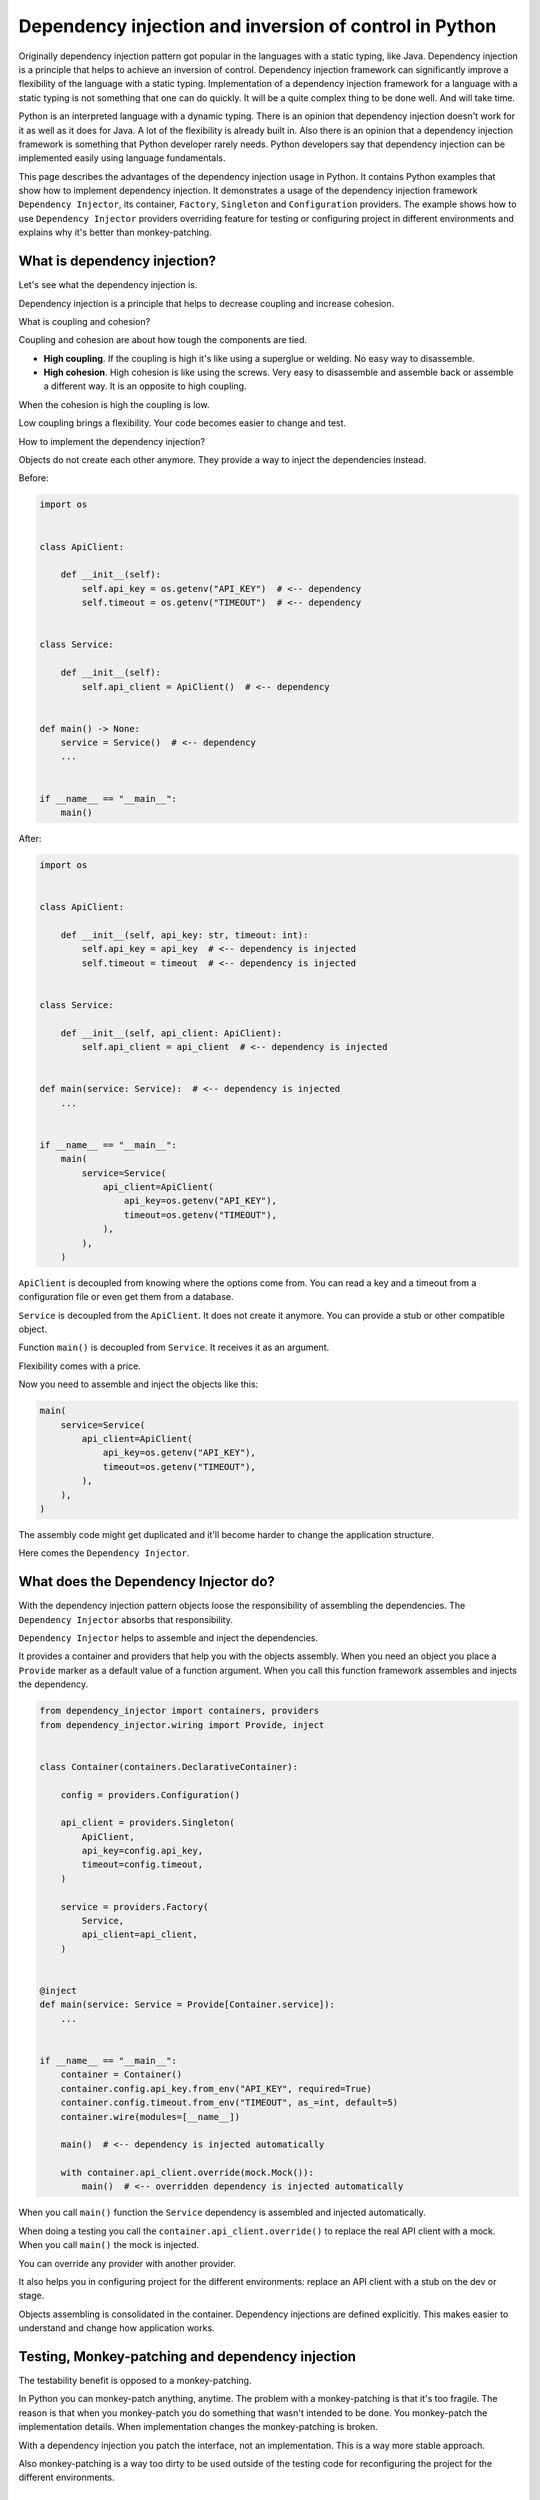 Dependency injection and inversion of control in Python
=======================================================

.. meta::
   :keywords: Python,DI,Dependency injection,IoC,Inversion of Control,Example
   :description: This page describes a usage of the dependency injection and inversion of control
                 in Python. It contains Python examples that show how to implement dependency
                 injection. It demonstrates a usage of the dependency injection framework
                 Dependency Injector, its container, Factory, Singleton and Configuration
                 providers. The example show how to use Dependency Injector providers overriding
                 feature for testing or configuring project in different environments and explains
                 why it's better than monkey-patching.

Originally dependency injection pattern got popular in the languages with a static typing,
like Java. Dependency injection is a principle that helps to achieve an inversion of control.
Dependency injection framework can significantly improve a flexibility of the language
with a static typing. Implementation of a dependency injection framework for a language
with a static typing is not something that one can do quickly. It will be a quite complex thing
to be done well. And will take time.

Python is an interpreted language with a dynamic typing. There is an opinion that dependency
injection doesn't work for it as well as it does for Java. A lot of the flexibility is already
built in. Also there is an opinion that a dependency injection framework is something that
Python developer rarely needs. Python developers say that dependency injection can be implemented
easily using language fundamentals.

This page describes the advantages of the dependency injection usage in Python. It
contains Python examples that show how to implement dependency injection. It demonstrates a usage
of the dependency injection framework ``Dependency Injector``, its container, ``Factory``,
``Singleton`` and ``Configuration`` providers. The example shows how to use ``Dependency Injector``
providers overriding feature for testing or configuring project in different environments and
explains why it's better than monkey-patching.

What is dependency injection?
-----------------------------

Let's see what the dependency injection is.

Dependency injection is a principle that helps to decrease coupling and increase cohesion.

.. image:: images/coupling-cohesion.png

What is coupling and cohesion?

Coupling and cohesion are about how tough the components are tied.

- **High coupling**. If the coupling is high it's like using a superglue or welding. No easy way
  to disassemble.
- **High cohesion**. High cohesion is like using the screws. Very easy to disassemble and
  assemble back or assemble a different way. It is an opposite to high coupling.

When the cohesion is high the coupling is low.

Low coupling brings a flexibility. Your code becomes easier to change and test.

How to implement the dependency injection?

Objects do not create each other anymore. They provide a way to inject the dependencies instead.

Before:

.. code-block:: python

   import os


   class ApiClient:

       def __init__(self):
           self.api_key = os.getenv("API_KEY")  # <-- dependency
           self.timeout = os.getenv("TIMEOUT")  # <-- dependency


   class Service:

       def __init__(self):
           self.api_client = ApiClient()  # <-- dependency


   def main() -> None:
       service = Service()  # <-- dependency
       ...


   if __name__ == "__main__":
       main()

After:

.. code-block:: python

   import os


   class ApiClient:

       def __init__(self, api_key: str, timeout: int):
           self.api_key = api_key  # <-- dependency is injected
           self.timeout = timeout  # <-- dependency is injected


   class Service:

       def __init__(self, api_client: ApiClient):
           self.api_client = api_client  # <-- dependency is injected


   def main(service: Service):  # <-- dependency is injected
       ...


   if __name__ == "__main__":
       main(
           service=Service(
               api_client=ApiClient(
                   api_key=os.getenv("API_KEY"),
                   timeout=os.getenv("TIMEOUT"),
               ),
           ),
       )

``ApiClient`` is decoupled from knowing where the options come from. You can read a key and a
timeout from a configuration file or even get them from a database.

``Service`` is decoupled from the ``ApiClient``. It does not create it anymore. You can provide a
stub or other compatible object.

Function ``main()`` is decoupled from ``Service``. It receives it as an argument.

Flexibility comes with a price.

Now you need to assemble and inject the objects like this:

.. code-block:: python

   main(
       service=Service(
           api_client=ApiClient(
               api_key=os.getenv("API_KEY"),
               timeout=os.getenv("TIMEOUT"),
           ),
       ),
   )

The assembly code might get duplicated and it'll become harder to change the application structure.

Here comes the ``Dependency Injector``.

What does the Dependency Injector do?
-------------------------------------

With the dependency injection pattern objects loose the responsibility of assembling
the dependencies. The ``Dependency Injector`` absorbs that responsibility.

``Dependency Injector`` helps to assemble and inject the dependencies.

It provides a container and providers that help you with the objects assembly.
When you need an object you place a ``Provide`` marker as a default value of a
function argument. When you call this function framework assembles and injects
the dependency.

.. code-block:: python

   from dependency_injector import containers, providers
   from dependency_injector.wiring import Provide, inject


   class Container(containers.DeclarativeContainer):

       config = providers.Configuration()

       api_client = providers.Singleton(
           ApiClient,
           api_key=config.api_key,
           timeout=config.timeout,
       )

       service = providers.Factory(
           Service,
           api_client=api_client,
       )


   @inject
   def main(service: Service = Provide[Container.service]):
       ...


   if __name__ == "__main__":
       container = Container()
       container.config.api_key.from_env("API_KEY", required=True)
       container.config.timeout.from_env("TIMEOUT", as_=int, default=5)
       container.wire(modules=[__name__])

       main()  # <-- dependency is injected automatically

       with container.api_client.override(mock.Mock()):
           main()  # <-- overridden dependency is injected automatically

When you call ``main()`` function the ``Service`` dependency is assembled and injected automatically.

When doing a testing you call the ``container.api_client.override()`` to replace the real API
client with a mock. When you call ``main()`` the mock is injected.

You can override any provider with another provider.

It also helps you in configuring project for the different environments: replace an API client
with a stub on the dev or stage.

Objects assembling is consolidated in the container. Dependency injections are defined explicitly.
This makes easier to understand and change how application works.

Testing, Monkey-patching and dependency injection
-------------------------------------------------

The testability benefit is opposed to a monkey-patching.

In Python you can monkey-patch
anything, anytime. The problem with a monkey-patching is that it's too fragile. The reason is that
when you monkey-patch you do something that wasn't intended to be done. You monkey-patch the
implementation details. When implementation changes the monkey-patching is broken.

With a dependency injection you patch the interface, not an implementation. This is a way more
stable approach.

Also monkey-patching is a way too dirty to be used outside of the testing code for
reconfiguring the project for the different environments.

Conclusion
----------

Dependency injection brings you 3 advantages:

- **Flexibility**. The components are loosely coupled. You can easily extend or change a
  functionality of the system by combining the components different way. You even can do it on
  the fly.
- **Testability**. Testing is easy because you can easily inject mocks instead of real objects
  that use API or database, etc.
- **Clearness and maintainability**. Dependency injection helps you reveal the dependencies.
  Implicit becomes explicit. And "Explicit is better than implicit" (PEP 20 - The Zen of Python).
  You have all the components and dependencies defined explicitly in the container. This
  provides an overview and control on the application structure. It is easy to understand and
  change it.

Is it worth to use a dependency injection in Python?

It depends on what you build. The advantages above are not too important if you use Python as a
scripting language. The picture is different when you use Python to create an application. The
larger the application the more significant is the benefit.

Is it worth to use a framework for the dependency injection?

The complexity of the dependency injection pattern implementation in Python is
lower than in the other languages but it's still in place. It doesn't mean you have to use a
framework but using a framework is beneficial because the framework is:

- Already implemented
- Tested on all platforms and versions of Python
- Documented
- Supported
- Known to the other engineers

Few advices at last:

- **Give it a try**. Dependency injection is counter-intuitive. Our nature is that
  when we need something the first thought that comes to our mind is to go and get it. Dependency
  injection is just like "Wait, I need to state a need instead of getting something right now".
  It's like a little investment that will pay-off later. The advice is to just give it a try for
  two weeks. This time will be enough for getting your own impression. If you don't like it you
  won't lose too much.
- **Common sense first**. Use a common sense when apply dependency injection. It is a good
  principle, but not a silver bullet. If you do it too much you will reveal too much of the
  implementation details. Experience comes with practice and time.

What's next?
------------

Choose one of the following as a next step:

- Look at the application examples:
    - :ref:`application-single-container`
    - :ref:`application-multiple-containers`
    - :ref:`decoupled-packages`
    - :ref:`boto3-example`
    - :ref:`django-example`
    - :ref:`flask-example`
    - :ref:`flask-blueprints-example`
    - :ref:`aiohttp-example`
    - :ref:`sanic-example`
    - :ref:`fastapi-example`
    - :ref:`fastapi-redis-example`
    - :ref:`fastapi-sqlalchemy-example`
- Pass the tutorials:
    - :ref:`flask-tutorial`
    - :ref:`aiohttp-tutorial`
    - :ref:`asyncio-daemon-tutorial`
    - :ref:`cli-tutorial`
- Know more about the ``Dependency Injector`` :ref:`key-features`
- Know more about the :ref:`providers`
- Know more about the :ref:`wiring`
- Go to the :ref:`contents`

Useful links
------------

There are some useful links related to dependency injection design pattern
that could be used for further reading:

+ https://en.wikipedia.org/wiki/Dependency_injection
+ https://martinfowler.com/articles/injection.html
+ https://github.com/ets-labs/python-dependency-injector
+ https://pypi.org/project/dependency-injector/

.. disqus::
